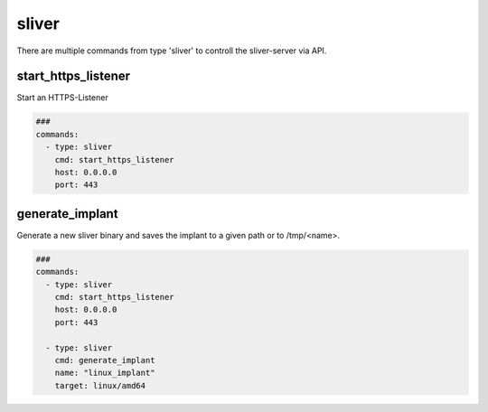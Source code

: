 .. _sliver:

======
sliver
======

There are multiple commands from type 'sliver' to controll the sliver-server via API.

start_https_listener
--------------------

Start an HTTPS-Listener

.. code-block:: yaml

   ###
   commands:
     - type: sliver
       cmd: start_https_listener
       host: 0.0.0.0
       port: 443


.. confval:: host

   Interface to bind server to.

   :type: str
   :default: ``0.0.0.0``

.. confval:: port

   TCP-Listen port

   :type: int
   :default: ``443``

.. confval:: domain

   Limit responses to specific domain

   :type: str
   :default: `` ``

.. confval:: website

   Website name

   :type: str
   :default: `` ``

.. confval:: acme

   Attempt to provision a let's encrypt certificate

   :type: bool
   :default: ``False``

.. confval:: persistent

   Make persistent across restarts.

   :type: bool
   :default: ``False``

.. confval:: enforce_otp

   Enable or disable OTP authentication

   :type: bool
   :default: ``True``

.. confval:: randomize_jarm

   Enable randomized Jarm fingerprints

   :type: bool
   :default: ``True``

.. confval:: long_poll_timeout

   Server-Side long poll timeout(in seconds)

   :type: int
   :default: ``1``

.. confval:: long_poll_jitter

   Server-Side long poll jitter(in seconds)

   :type: int
   :default: ``2``

.. confval:: timeout

   Command timeout in seconds.

   :type: int
   :default: ``60``


generate_implant
----------------

Generate a new sliver binary and saves the implant to a given path or to /tmp/<name>.

.. code-block:: yaml

   ###
   commands:
     - type: sliver
       cmd: start_https_listener
       host: 0.0.0.0
       port: 443

     - type: sliver
       cmd: generate_implant
       name: "linux_implant"
       target: linux/amd64


.. confval:: target

   Compile the binary for the given operatingsystem to the given architecture. The
   following targets are supported:

   * darwin/amd64
   * darwin/arm64
   * linux/386
   * linux/amd64
   * windows/386
   * windows/amd64

   :type: str
   :default: ``linux/amd64``

.. confval:: c2url

   Url which is used by the implant to find the C2 server.

   :type: str
   :required: True

.. confval:: format

   Specifies the output format for the implant. Valid formats are:

   * EXECUTABLE
   * SERVICE
   * SHARED_LIB
   * SHELLCODE

   :type: str
   :default: ``EXECUTABLE``

.. confval:: name

   Name of the Implant

   :type: str
   :required: True

.. confval:: filepath

   The local filepath to save the implant to.

   :type: str
   :default: ``/tmp/<name>``

.. confval:: IsBeacon

   Generate a beacon binary

   :type: bool
   :default: False

.. confval:: RunAtLoad

   Run the implant entrypoint from DllMain/Constructor(shared library only)

   :type: bool
   :default: ``False``

.. confval:: Evasion

   Enable evasion features (e.g. overwrite user space hooks)

   :type: bool
   :default: ``False``

   :type: bool
   :default: False
